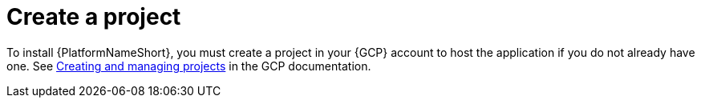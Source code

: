 [id="con-gcp-create-project"]

= Create a project

To install {PlatformNameShort}, you must create a project in your {GCP} account to host the application if you do not already have one. 
See link:https://cloud.google.com/resource-manager/docs/creating-managing-projects[Creating and managing projects] in the GCP documentation.

